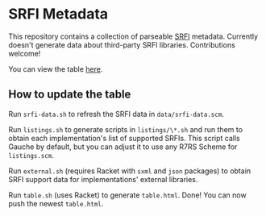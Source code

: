 * SRFI Metadata
This repository contains a collection of parseable [[https://srfi.schemers.org][SRFI]] metadata.
Currently doesn't generate data about third-party SRFI libraries.
Contributions welcome!

You can view the table [[http://htmlpreview.github.io/?https://github.com/schemedoc/srfi-metadata/blob/master/table.html][here]].

** How to update the table
   Run =srfi-data.sh= to refresh the SRFI data in =data/srfi-data.scm=.

   Run =listings.sh= to generate scripts in =listings/\*.sh= and run
   them to obtain each implementation's list of supported SRFIs.
   This script calls Gauche by default, but you can adjust it to use
   any R7RS Scheme for =listings.scm=.

   Run =external.sh= (requires Racket with =sxml= and =json= packages)
   to obtain SRFI support data for implementations' external libraries.

   Run =table.sh= (uses Racket) to generate =table.html=. Done!
   You can now push the newest =table.html=.
